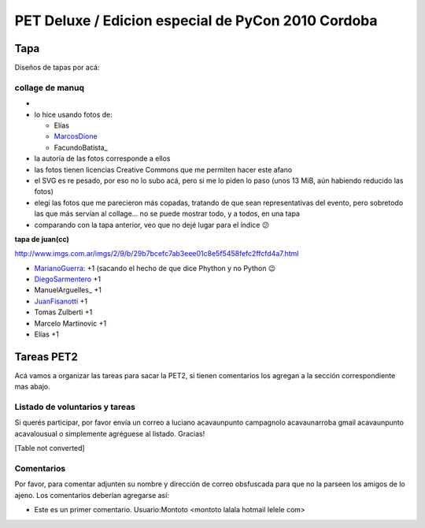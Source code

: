 
PET Deluxe / Edicion especial de PyCon 2010 Cordoba
===================================================

Tapa
----

Diseños de tapas por acá:

collage de manuq
~~~~~~~~~~~~~~~~

* 

* lo hice usando fotos de:

  * Elías

  * MarcosDione_

  * FacundoBatista_

* la autoría de las fotos corresponde a ellos

* las fotos tienen licencias Creative Commons que me permiten hacer este afano

* el SVG es re pesado, por eso no lo subo acá, pero si me lo piden lo paso (unos 13 MiB, aún habiendo reducido las fotos)

* elegí las fotos que me parecieron más copadas, tratando de que sean representativas del evento, pero sobretodo las que más servían al collage... no se puede mostrar todo, y a todos, en una tapa

* comparando con la tapa anterior, veo que no dejé lugar para el índice 😕

**tapa de juan(cc)**

http://www.imgs.com.ar/imgs/2/9/b/29b7bcefc7ab3eee01c8e5f5458fefc2ffcfd4a7.html

* MarianoGuerra_: +1 (sacando el hecho de que dice Phython y no Python 😉

* DiegoSarmentero_ +1

* ManuelArguelles_ +1

* JuanFisanotti_ +1

* Tomas Zulberti +1

* Marcelo Martinovic +1

* Elías +1

Tareas PET2
-----------

Acá vamos a organizar las tareas para sacar la PET2, si tienen comentarios los agregan a la sección correspondiente mas abajo.

Listado de voluntarios y tareas
~~~~~~~~~~~~~~~~~~~~~~~~~~~~~~~

Si querés participar, por favor envía un correo a luciano acavaunpunto campagnolo acavaunarroba gmail acavaunpunto acavalousual o simplemente agréguese al listado. Gracias!

[Table not converted]

Comentarios
~~~~~~~~~~~

Por favor, para comentar adjunten su nombre y dirección de correo obsfuscada para que no la parseen los amigos de lo ajeno. Los comentarios deberían agregarse así:

* Este es un primer comentario. Usuario:Montoto <montoto lalala hotmail lelele com>

.. _marcosdione: /marcosdione
.. _marianoguerra: /marianoguerra
.. _diegosarmentero: /diegosarmentero
.. _juanfisanotti: /juanfisanotti
